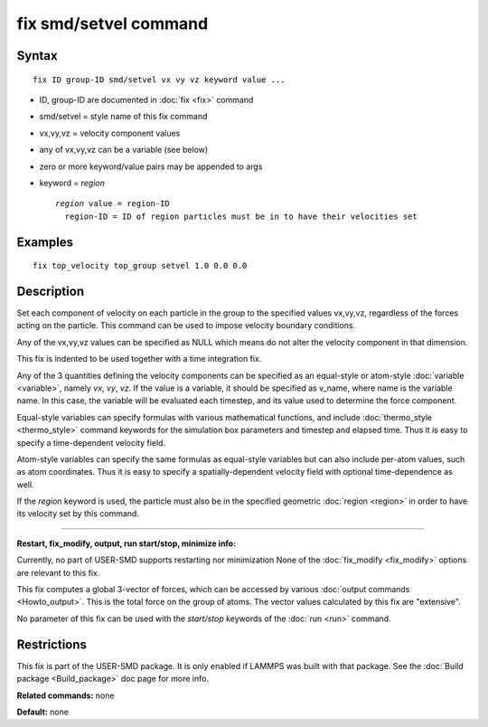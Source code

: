 .. index:: fix smd/setvel

fix smd/setvel command
======================

Syntax
""""""


.. parsed-literal::

   fix ID group-ID smd/setvel vx vy vz keyword value ...

* ID, group-ID are documented in :doc:`fix <fix>` command
* smd/setvel = style name of this fix command
* vx,vy,vz = velocity component values
* any of vx,vy,vz can be a variable (see below)
* zero or more keyword/value pairs may be appended to args
* keyword = *region*

  .. parsed-literal::

       *region* value = region-ID
         region-ID = ID of region particles must be in to have their velocities set



Examples
""""""""


.. parsed-literal::

   fix top_velocity top_group setvel 1.0 0.0 0.0

Description
"""""""""""

Set each component of velocity on each particle in the group to the specified
values vx,vy,vz, regardless of the forces acting on the particle.  This command can
be used to impose velocity boundary conditions.

Any of the vx,vy,vz values can be specified as NULL which means do not
alter the velocity component in that dimension.

This fix is indented to be used together with a time integration fix.

Any of the 3 quantities defining the velocity components can be specified
as an equal-style or atom-style :doc:`variable <variable>`, namely *vx*\ ,
*vy*\ , *vz*\ .  If the value is a variable, it should be specified as
v\_name, where name is the variable name.  In this case, the variable
will be evaluated each timestep, and its value used to determine the
force component.

Equal-style variables can specify formulas with various mathematical
functions, and include :doc:`thermo_style <thermo_style>` command
keywords for the simulation box parameters and timestep and elapsed
time.  Thus it is easy to specify a time-dependent velocity field.

Atom-style variables can specify the same formulas as equal-style
variables but can also include per-atom values, such as atom
coordinates.  Thus it is easy to specify a spatially-dependent velocity
field with optional time-dependence as well.

If the *region* keyword is used, the particle must also be in the
specified geometric :doc:`region <region>` in order to have its velocity set by this command.


----------


**Restart, fix\_modify, output, run start/stop, minimize info:**

Currently, no part of USER-SMD supports restarting nor minimization
None of the :doc:`fix_modify <fix_modify>` options
are relevant to this fix.

This fix computes a global 3-vector of forces, which can be accessed
by various :doc:`output commands <Howto_output>`.  This is the total
force on the group of atoms.  The vector values calculated by this fix
are "extensive".

No parameter of this fix can be used with the *start/stop* keywords of
the :doc:`run <run>` command.

Restrictions
""""""""""""


This fix is part of the USER-SMD package.  It is only enabled if
LAMMPS was built with that package.  See the :doc:`Build package <Build_package>` doc page for more info.

**Related commands:** none

**Default:** none
